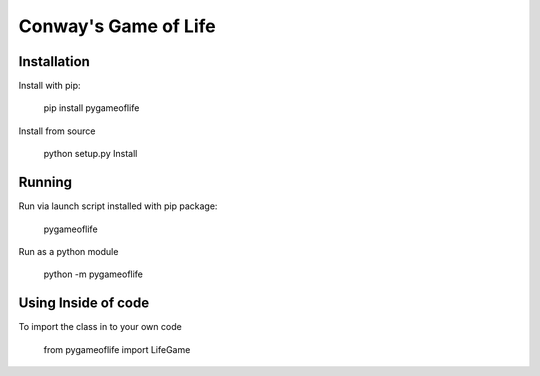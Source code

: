 Conway's Game of Life
=====================

Installation
------------

Install with pip:

    pip install pygameoflife

Install from source

    python setup.py Install

Running
-------

Run via launch script installed with pip package:

    pygameoflife

Run as a python module

    python -m pygameoflife

Using Inside of code
--------------------

To import the class in to your own code

    from pygameoflife import LifeGame

